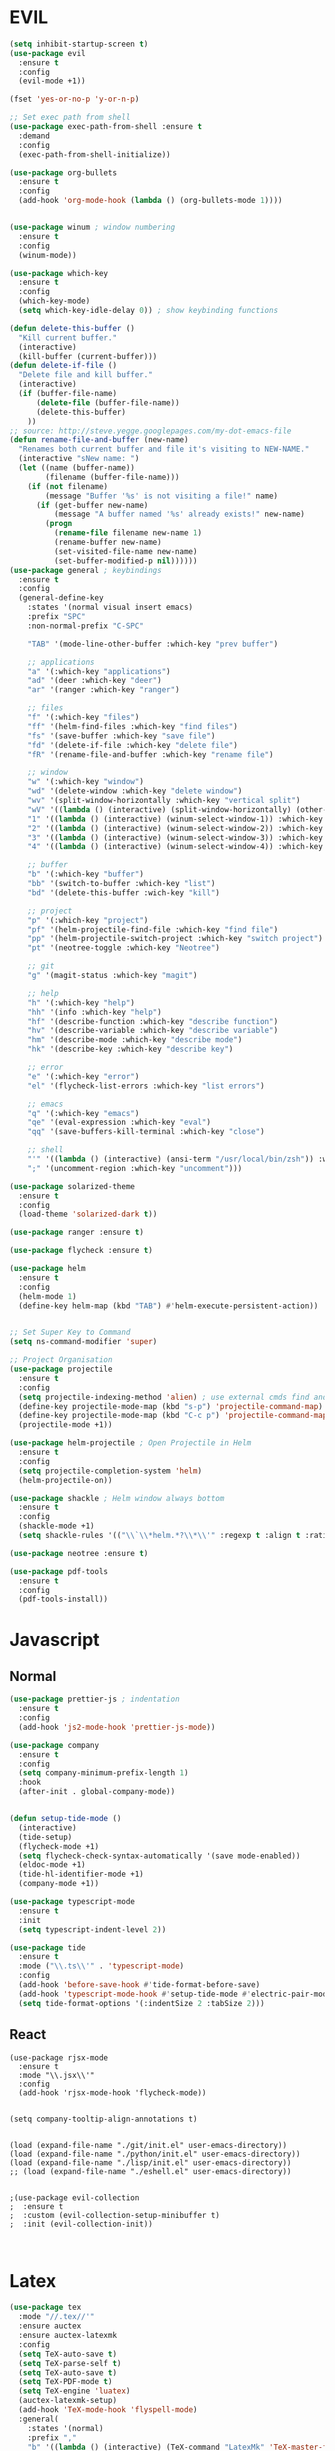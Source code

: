 #+STARTUP: overview

* EVIL
#+BEGIN_SRC emacs-lisp
(setq inhibit-startup-screen t)
(use-package evil
  :ensure t
  :config
  (evil-mode +1))
 
(fset 'yes-or-no-p 'y-or-n-p)

;; Set exec path from shell
(use-package exec-path-from-shell :ensure t
  :demand
  :config
  (exec-path-from-shell-initialize))

(use-package org-bullets
  :ensure t
  :config
  (add-hook 'org-mode-hook (lambda () (org-bullets-mode 1))))


(use-package winum ; window numbering
  :ensure t
  :config
  (winum-mode))

(use-package which-key
  :ensure t
  :config
  (which-key-mode)
  (setq which-key-idle-delay 0)) ; show keybinding functions

(defun delete-this-buffer ()
  "Kill current buffer."
  (interactive)
  (kill-buffer (current-buffer)))
(defun delete-if-file ()
  "Delete file and kill buffer."
  (interactive)
  (if (buffer-file-name)
      (delete-file (buffer-file-name))
      (delete-this-buffer)
    ))
;; source: http://steve.yegge.googlepages.com/my-dot-emacs-file
(defun rename-file-and-buffer (new-name)
  "Renames both current buffer and file it's visiting to NEW-NAME."
  (interactive "sNew name: ")
  (let ((name (buffer-name))
        (filename (buffer-file-name)))
    (if (not filename)
        (message "Buffer '%s' is not visiting a file!" name)
      (if (get-buffer new-name)
          (message "A buffer named '%s' already exists!" new-name)
        (progn
          (rename-file filename new-name 1)
          (rename-buffer new-name)
          (set-visited-file-name new-name)
          (set-buffer-modified-p nil))))))
(use-package general ; keybindings
  :ensure t
  :config
  (general-define-key
    :states '(normal visual insert emacs)
    :prefix "SPC"
    :non-normal-prefix "C-SPC"

    "TAB" '(mode-line-other-buffer :which-key "prev buffer")

    ;; applications
    "a" '(:which-key "applications")
    "ad" '(deer :which-key "deer")
    "ar" '(ranger :which-key "ranger")

    ;; files
    "f" '(:which-key "files")
    "ff" '(helm-find-files :which-key "find files")
    "fs" '(save-buffer :which-key "save file")
    "fd" '(delete-if-file :which-key "delete file")
    "fR" '(rename-file-and-buffer :which-key "rename file")

    ;; window
    "w" '(:which-key "window")
    "wd" '(delete-window :which-key "delete window")
    "wv" '(split-window-horizontally :which-key "vertical split")
    "wV" '((lambda () (interactive) (split-window-horizontally) (other-window 1)) :which-key "vertical split and focus")
    "1" '((lambda () (interactive) (winum-select-window-1)) :which-key "select first window")
    "2" '((lambda () (interactive) (winum-select-window-2)) :which-key "select second window")
    "3" '((lambda () (interactive) (winum-select-window-3)) :which-key "select third window")
    "4" '((lambda () (interactive) (winum-select-window-4)) :which-key "select fourth window")

    ;; buffer
    "b" '(:which-key "buffer")
    "bb" '(switch-to-buffer :which-key "list")
    "bd" '(delete-this-buffer :wich-key "kill")

    ;; project
    "p" '(:which-key "project")
    "pf" '(helm-projectile-find-file :which-key "find file")
    "pp" '(helm-projectile-switch-project :which-key "switch project")
    "pt" '(neotree-toggle :which-key "Neotree")

    ;; git
    "g" '(magit-status :which-key "magit")

    ;; help
    "h" '(:which-key "help")
    "hh" '(info :which-key "help")
    "hf" '(describe-function :which-key "describe function")
    "hv" '(describe-variable :which-key "describe variable")
    "hm" '(describe-mode :which-key "describe mode")
    "hk" '(describe-key :which-key "describe key")

    ;; error
    "e" '(:which-key "error")
    "el" '(flycheck-list-errors :which-key "list errors")

    ;; emacs
    "q" '(:which-key "emacs")
    "qe" '(eval-expression :which-key "eval")
    "qq" '(save-buffers-kill-terminal :which-key "close")

    ;; shell
    "'" '((lambda () (interactive) (ansi-term "/usr/local/bin/zsh")) :which-key "shell")
    ";" '(uncomment-region :which-key "uncomment")))

(use-package solarized-theme
  :ensure t
  :config
  (load-theme 'solarized-dark t))

(use-package ranger :ensure t)

(use-package flycheck :ensure t)

(use-package helm
  :ensure t
  :config
  (helm-mode 1)
  (define-key helm-map (kbd "TAB") #'helm-execute-persistent-action))


;; Set Super Key to Command
(setq ns-command-modifier 'super)

;; Project Organisation
(use-package projectile
  :ensure t
  :config
  (setq projectile-indexing-method 'alien) ; use external cmds find and git to index files
  (define-key projectile-mode-map (kbd "s-p") 'projectile-command-map)
  (define-key projectile-mode-map (kbd "C-c p") 'projectile-command-map)
  (projectile-mode +1))

(use-package helm-projectile ; Open Projectile in Helm
  :ensure t
  :config
  (setq projectile-completion-system 'helm)
  (helm-projectile-on))

(use-package shackle ; Helm window always bottom
  :ensure t
  :config
  (shackle-mode +1)
  (setq shackle-rules '(("\\`\\*helm.*?\\*\\'" :regexp t :align t :ratio 0.4))))

(use-package neotree :ensure t)

(use-package pdf-tools
  :ensure t
  :config
  (pdf-tools-install))
#+END_SRC

* Javascript
** Normal
#+BEGIN_SRC emacs-lisp
(use-package prettier-js ; indentation
  :ensure t
  :config
  (add-hook 'js2-mode-hook 'prettier-js-mode))

(use-package company
  :ensure t
  :config
  (setq company-minimum-prefix-length 1)
  :hook
  (after-init . global-company-mode))


(defun setup-tide-mode ()
  (interactive)
  (tide-setup)
  (flycheck-mode +1)
  (setq flycheck-check-syntax-automatically '(save mode-enabled))
  (eldoc-mode +1)
  (tide-hl-identifier-mode +1)
  (company-mode +1))

(use-package typescript-mode
  :ensure t
  :init
  (setq typescript-indent-level 2))

(use-package tide
  :ensure t
  :mode ("\\.ts\\'" . 'typescript-mode)
  :config
  (add-hook 'before-save-hook #'tide-format-before-save)
  (add-hook 'typescript-mode-hook #'setup-tide-mode #'electric-pair-mode)
  (setq tide-format-options '(:indentSize 2 :tabSize 2)))

#+END_SRC

** React
#+BEGIN_SRC
(use-package rjsx-mode
  :ensure t
  :mode "\\.jsx\\'"
  :config
  (add-hook 'rjsx-mode-hook 'flycheck-mode))


(setq company-tooltip-align-annotations t)


(load (expand-file-name "./git/init.el" user-emacs-directory))
(load (expand-file-name "./python/init.el" user-emacs-directory))
(load (expand-file-name "./lisp/init.el" user-emacs-directory))
;; (load (expand-file-name "./eshell.el" user-emacs-directory))


;(use-package evil-collection
;  :ensure t
;  :custom (evil-collection-setup-minibuffer t)
;  :init (evil-collection-init))


#+END_SRC

* Latex
#+BEGIN_SRC emacs-lisp
  (use-package tex
    :mode "//.tex//'"
    :ensure auctex
    :ensure auctex-latexmk
    :config
    (setq TeX-auto-save t)
    (setq TeX-parse-self t)
    (setq TeX-auto-save t)
    (setq TeX-PDF-mode t)
    (setq TeX-engine 'luatex)
    (auctex-latexmk-setup)
    (add-hook 'TeX-mode-hook 'flyspell-mode)
    :general(
      :states '(normal)
      :prefix ","
      "b" '((lambda () (interactive) (TeX-command "LatexMk" 'TeX-master-file -1)) :which-key "build")))

#+END_SRC
